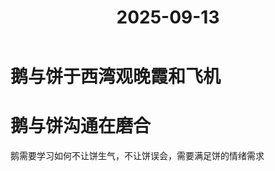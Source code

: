 :PROPERTIES:
:ID:       fa9d8f6a-90b8-4f43-a652-9ed07ef5c2b0
:END:
#+title: 2025-09-13
* 鹅与饼于西湾观晚霞和飞机
* 鹅与饼沟通在磨合
鹅需要学习如何不让饼生气，不让饼误会，需要满足饼的情绪需求
